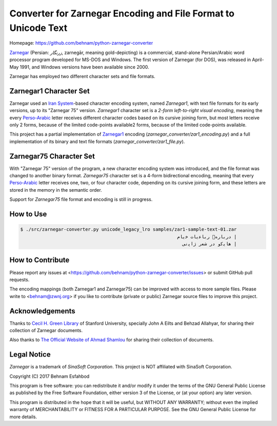 ===============================================================
Converter for Zarnegar Encoding and File Format to Unicode Text
===============================================================

Homepage: https://github.com/behnam/python-zarnegar-converter

`Zarnegar`_ (Persian: *زرنگار*, zarnegār, meaning gold-depicting) is a
commercial, stand-alone Persian/Arabic word processor program developed for
MS-DOS and Windows.  The first version of Zarnegar (for DOS), was released in
April-May 1991, and Windows versions have been available since 2000.

Zarnegar has employed two different character sets and file formats.

-----------------------
Zarnegar1 Character Set
-----------------------

Zarnegar used an `Iran System`_-based character encoding system, named
*Zarnegar1*, with text file formats for its early versions, up to its "Zarnegar
75" version.  *Zarnegar1* character set is a *2-form left-to-right visual
encoding*, meaning the every `Perso-Arabic`_ letter receives different
character codes based on its cursive joining form, but most letters receive
only 2 forms, because of the limited code-points available2 forms, because of
the limited code-points available.

This project has a partial implementation of `Zarnegar1`_ encoding
(`zarnegar_converter/zar1_encoding.py`) and a full implementation of its binary
and text file formats (`zarnegar_converter/zar1_file.py`).

------------------------
Zarnegar75 Character Set
------------------------

With "Zarnegar 75" version of the program, a new character encoding system was
introduced, and the file format was changed to another binary format.
*Zarnegar75* character set is a 4-form bidirectional encoding, meaning that
every `Perso-Arabic`_ letter receives one, two, or four character code,
depending on its cursive joining form, and these letters are stored in the
memory in the semantic order.

Support for *Zarnegar75* file format and encoding is still in progress.

----------
How to Use
----------

.. code:: bash

  $ ./src/zarnegar-converter.py unicode_legacy_lro samples/zar1-sample-text-01.zar
  ‭                                                          ﻡﺎﯾﺧ ﺕﺎﯾﻋﺎﺑﺭ ﻩﺭﺎﺑﺭﺩ |
  ‭                                                            ﯽﻧﭘﺍﮊ ﺭﻌﺷ ﺭﺩ ﻭﮐﯾﺎﻫ |

-----------------
How to Contribute
-----------------

Please report any issues at
<https://github.com/behnam/python-zarnegar-converter/issues> or submit GitHub
pull requests.

The encoding mappings (both Zarnegar1 and Zarnegar75) can be improved with
access to more sample files. Please write to <behnam@zwnj.org> if you like to
contribute (private or public) Zarnegar source files to improve this project.

----------------
Acknowledgements
----------------

Thanks to `Cecil H. Green Library`_ of Stanford University, specially John A
Eilts and Behzad Allahyar, for sharing their collection of Zarnegar documents.

Also thanks to `The Official Website of Ahmad Shamlou`_ for sharing their
collection of documents.

------------
Legal Notice
------------

*Zarnegar* is a trademark of *SinaSoft Corporation*. This project is NOT
affiliated with SinaSoft Corporation.

Copyright (C) 2017  Behnam Esfahbod

This program is free software: you can redistribute it and/or modify it under
the terms of the GNU General Public License as published by the Free Software
Foundation, either version 3 of the License, or (at your option) any later
version.

This program is distributed in the hope that it will be useful, but WITHOUT ANY
WARRANTY; without even the implied warranty of MERCHANTABILITY or FITNESS FOR A
PARTICULAR PURPOSE.  See the GNU General Public License for more details.

.. _Zarnegar: https://en.wikipedia.org/wiki/Zarnegar_(word_processor)
.. _Zarnegar1: https://en.wikipedia.org/wiki/Zarnegar1
.. _Iran System: https://en.wikipedia.org/wiki/Iran_System_encoding
.. _Perso-Arabic: https://en.wikipedia.org/wiki/Perso-Arabic
.. _Cecil H. Green Library: https://library.stanford.edu/green
.. _The Official Website of Ahmad Shamlou: http://shamlou.org/
